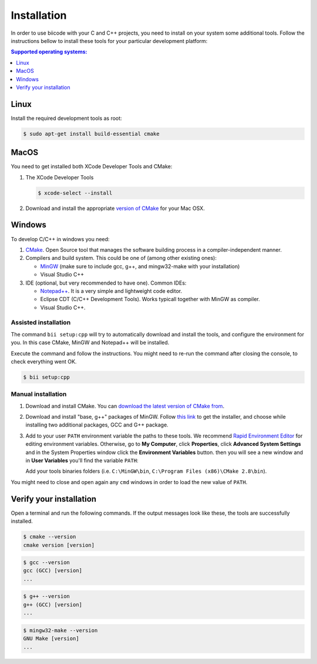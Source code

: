 .. _cpp_installation:

============
Installation
============

In order to use biicode with your C and C++ projects, you need to install on your system some additional tools. Follow the instructions bellow to install these tools for your particular development platform:

.. contents:: Supported operating systems:
   :local:
   :depth: 1


.. _cpp_desktop_linux:

Linux
=====

Install the required development tools as root:

.. code-block:: bash

	$ sudo apt-get install build-essential cmake

.. _cpp_desktop_mac:

MacOS
=====

You need to get installed both XCode Developer Tools and CMake:

#. The XCode Developer Tools

   .. code-block:: bash

   	$ xcode-select --install


#. Download and install the appropriate `version of CMake <http://www.cmake.org/cmake/resources/software.html>`_ for your Mac OSX.

.. _cpp_desktop_win:

Windows
=======

To develop C/C++ in windows you need:

#. `CMake <http://www.cmake.org/>`_. Open Source tool that manages the software building process in a compiler-independent manner.

#. Compilers and build system. This could be one of (among other existing ones):

   - `MinGW <http://www.mingw.org/>`_ (make sure to include gcc, g++, and mingw32-make with your installation)
   - Visual Studio C++

#. IDE (optional, but very recommended to have one). Common IDEs:

   - `Notepad++ <http://notepad-plus-plus.org/>`_. It is a very simple and lightweight code editor.
   - Eclipse CDT (C/C++ Development Tools). Works typicall together with MinGW as compiler.
   - Visual Studio C++.

Assisted installation
---------------------

The command ``bii setup:cpp`` will try to automatically download and install the tools, and configure the environment for you. In this case CMake, MinGW and Notepad++ will be installed.

Execute the command and follow the instructions. You might need to re-run the command after closing the console, to check everything went OK.

.. code-block:: bash

   $ bii setup:cpp

Manual installation
-------------------

1. Download and install CMake. You can `download the latest version of CMake from <http://www.cmake.org/cmake/resources/software.html>`_.

2. Download and install "base, g++" packages of MinGW. Follow `this link <http://sourceforge.net/projects/mingw/files/Installer/>`_ to get the installer, and choose while installing two additional packages, GCC and G++ package.

3. Add to your user ``PATH`` environment variable the paths to these tools. We recommend `Rapid Environment Editor <http://www.rapidee.com/>`_ for editing environment variables. Otherwise, go to **My Computer**, click **Properties**, click **Advanced System Settings** and in the System Properties window click the **Environment Variables** button. then you will see a new window and in **User Variables** you'll find the variable ``PATH``:

   .. image:: /_static/img/cpp_windows_path.png

   Add your tools binaries folders (i.e. ``C:\MinGW\bin``, ``C:\Program Files (x86)\CMake 2.8\bin``).


You might need to close and open again any ``cmd`` windows in order to load the new value of ``PATH``.

Verify your installation
========================

Open a terminal and run the following commands. If the output messages look like these, the tools are successfully installed.

.. code-block:: bash

	$ cmake --version
	cmake version [version]

.. code-block:: bash
	
	$ gcc --version
	gcc (GCC) [version]
	...

.. code-block:: bash
	
	$ g++ --version
	g++ (GCC) [version]
	...
	
.. code-block:: bash
	
	$ mingw32-make --version
	GNU Make [version]
	...
